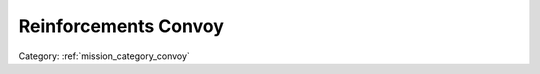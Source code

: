 .. _mission_reinforcements_convoy:


Reinforcements Convoy
==========================

.. rst-class:: sd-mt-0 sd-mb-4 category-p

Category: :ref:`mission_category_convoy`

.. card::
   :class-card: sd-mt-3
   :class-header: header-2

   Description
   ^^^^^^^^^^^

   - Intercept and destroy a convoy before it reaches a map marker it intends to reinforce.

.. card::
   :class-card: sd-mt-3
   :class-header: header-2

   Outcome
   ^^^^^^^

   *Note that cells which have two values separated by a / indicate that the reward or penalty depends on if the mission was created with a "difficulty" modifier. The difficulty modifier will make the mission harder but increase the payout. The exact formula is: if a random number 1-10 is lower than your War Level then make the mission harder but with higher payout.*

   .. rst-class:: table-2
   .. list-table::
      :header-rows: 1

      * - Result
        - Money
        - HR
        - Town Support
        - Next Attack
        - Enemy Aggression
        - Player Points
        - Commander Points

      * - **Success**
        - ``-``
        - ``-``
        - +10 / +20 support in nearest town
        - ``-``
        - +10 for 90 minutes
        - 10 / 20
        - 5 / 10

      * - **Failure**
        - ``-``
        - ``-``
        - ``-``
        - ``-``
        - -10 for 60 minutes
        - ``-``
        - -10 / -20
